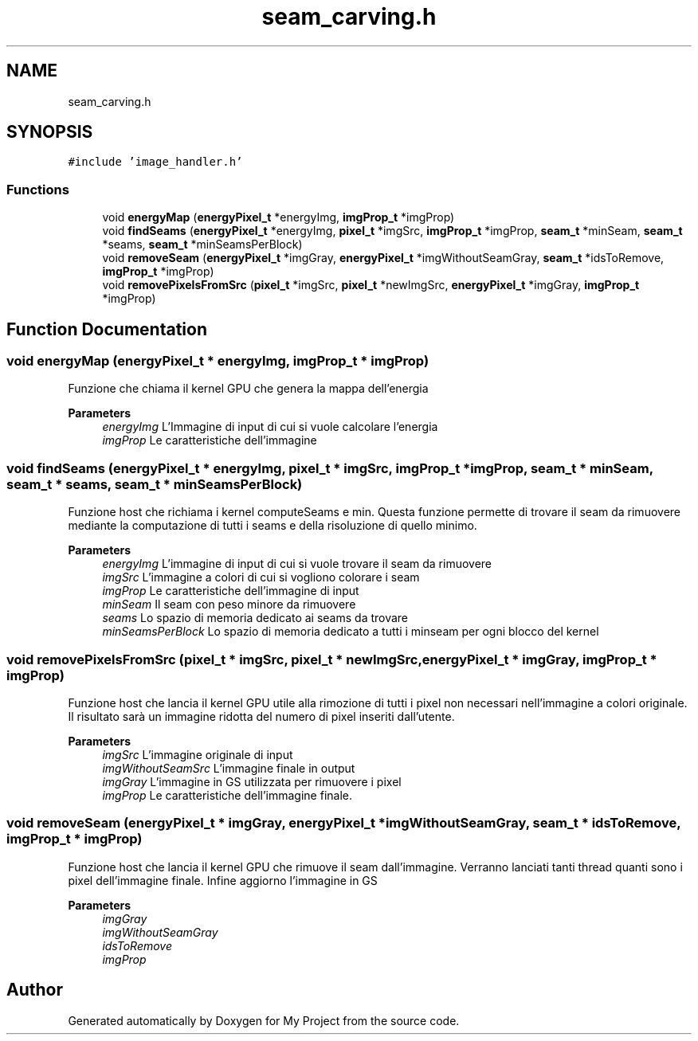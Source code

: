 .TH "seam_carving.h" 3 "Thu Nov 4 2021" "My Project" \" -*- nroff -*-
.ad l
.nh
.SH NAME
seam_carving.h
.SH SYNOPSIS
.br
.PP
\fC#include 'image_handler\&.h'\fP
.br

.SS "Functions"

.in +1c
.ti -1c
.RI "void \fBenergyMap\fP (\fBenergyPixel_t\fP *energyImg, \fBimgProp_t\fP *imgProp)"
.br
.ti -1c
.RI "void \fBfindSeams\fP (\fBenergyPixel_t\fP *energyImg, \fBpixel_t\fP *imgSrc, \fBimgProp_t\fP *imgProp, \fBseam_t\fP *minSeam, \fBseam_t\fP *seams, \fBseam_t\fP *minSeamsPerBlock)"
.br
.ti -1c
.RI "void \fBremoveSeam\fP (\fBenergyPixel_t\fP *imgGray, \fBenergyPixel_t\fP *imgWithoutSeamGray, \fBseam_t\fP *idsToRemove, \fBimgProp_t\fP *imgProp)"
.br
.ti -1c
.RI "void \fBremovePixelsFromSrc\fP (\fBpixel_t\fP *imgSrc, \fBpixel_t\fP *newImgSrc, \fBenergyPixel_t\fP *imgGray, \fBimgProp_t\fP *imgProp)"
.br
.in -1c
.SH "Function Documentation"
.PP 
.SS "void energyMap (\fBenergyPixel_t\fP * energyImg, \fBimgProp_t\fP * imgProp)"
Funzione che chiama il kernel GPU che genera la mappa dell'energia 
.PP
\fBParameters\fP
.RS 4
\fIenergyImg\fP L'Immagine di input di cui si vuole calcolare l'energia
.br
\fIimgProp\fP Le caratteristiche dell'immagine
.RE
.PP

.SS "void findSeams (\fBenergyPixel_t\fP * energyImg, \fBpixel_t\fP * imgSrc, \fBimgProp_t\fP * imgProp, \fBseam_t\fP * minSeam, \fBseam_t\fP * seams, \fBseam_t\fP * minSeamsPerBlock)"
Funzione host che richiama i kernel computeSeams e min\&. Questa funzione permette di trovare il seam da rimuovere mediante la computazione di tutti i seams e della risoluzione di quello minimo\&. 
.PP
\fBParameters\fP
.RS 4
\fIenergyImg\fP L'immagine di input di cui si vuole trovare il seam da rimuovere
.br
\fIimgSrc\fP L'immagine a colori di cui si vogliono colorare i seam
.br
\fIimgProp\fP Le caratteristiche dell'immagine di input
.br
\fIminSeam\fP Il seam con peso minore da rimuovere
.br
\fIseams\fP Lo spazio di memoria dedicato ai seams da trovare
.br
\fIminSeamsPerBlock\fP Lo spazio di memoria dedicato a tutti i minseam per ogni blocco del kernel
.RE
.PP

.SS "void removePixelsFromSrc (\fBpixel_t\fP * imgSrc, \fBpixel_t\fP * newImgSrc, \fBenergyPixel_t\fP * imgGray, \fBimgProp_t\fP * imgProp)"
Funzione host che lancia il kernel GPU utile alla rimozione di tutti i pixel non necessari nell'immagine a colori originale\&. Il risultato sarà un immagine ridotta del numero di pixel inseriti dall'utente\&. 
.PP
\fBParameters\fP
.RS 4
\fIimgSrc\fP L'immagine originale di input
.br
\fIimgWithoutSeamSrc\fP L'immagine finale in output
.br
\fIimgGray\fP L'immagine in GS utilizzata per rimuovere i pixel
.br
\fIimgProp\fP Le caratteristiche dell'immagine finale\&.
.RE
.PP

.SS "void removeSeam (\fBenergyPixel_t\fP * imgGray, \fBenergyPixel_t\fP * imgWithoutSeamGray, \fBseam_t\fP * idsToRemove, \fBimgProp_t\fP * imgProp)"
Funzione host che lancia il kernel GPU che rimuove il seam dall'immagine\&. Verranno lanciati tanti thread quanti sono i pixel dell'immagine finale\&. Infine aggiorno l'immagine in GS 
.PP
\fBParameters\fP
.RS 4
\fIimgGray\fP 
.br
\fIimgWithoutSeamGray\fP 
.br
\fIidsToRemove\fP 
.br
\fIimgProp\fP 
.RE
.PP

.SH "Author"
.PP 
Generated automatically by Doxygen for My Project from the source code\&.
